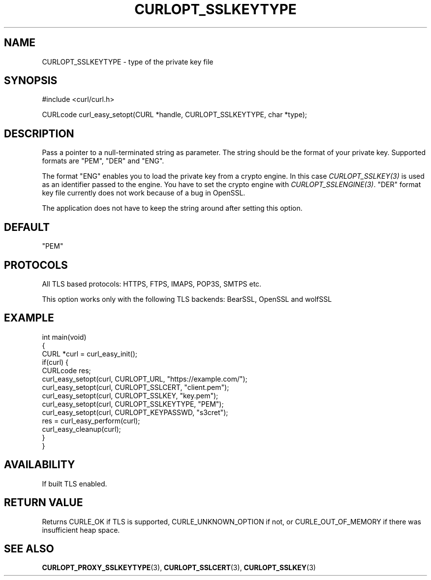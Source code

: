 .\" generated by cd2nroff 0.1 from CURLOPT_SSLKEYTYPE.md
.TH CURLOPT_SSLKEYTYPE 3 "мая 20 2024" libcurl
.SH NAME
CURLOPT_SSLKEYTYPE \- type of the private key file
.SH SYNOPSIS
.nf
#include <curl/curl.h>

CURLcode curl_easy_setopt(CURL *handle, CURLOPT_SSLKEYTYPE, char *type);
.fi
.SH DESCRIPTION
Pass a pointer to a null\-terminated string as parameter. The string should be
the format of your private key. Supported formats are "PEM", "DER" and "ENG".

The format "ENG" enables you to load the private key from a crypto engine. In
this case \fICURLOPT_SSLKEY(3)\fP is used as an identifier passed to the engine. You
have to set the crypto engine with \fICURLOPT_SSLENGINE(3)\fP. "DER" format key file
currently does not work because of a bug in OpenSSL.

The application does not have to keep the string around after setting this
option.
.SH DEFAULT
\&"PEM"
.SH PROTOCOLS
All TLS based protocols: HTTPS, FTPS, IMAPS, POP3S, SMTPS etc.

This option works only with the following TLS backends:
BearSSL, OpenSSL and wolfSSL
.SH EXAMPLE
.nf
int main(void)
{
  CURL *curl = curl_easy_init();
  if(curl) {
    CURLcode res;
    curl_easy_setopt(curl, CURLOPT_URL, "https://example.com/");
    curl_easy_setopt(curl, CURLOPT_SSLCERT, "client.pem");
    curl_easy_setopt(curl, CURLOPT_SSLKEY, "key.pem");
    curl_easy_setopt(curl, CURLOPT_SSLKEYTYPE, "PEM");
    curl_easy_setopt(curl, CURLOPT_KEYPASSWD, "s3cret");
    res = curl_easy_perform(curl);
    curl_easy_cleanup(curl);
  }
}
.fi
.SH AVAILABILITY
If built TLS enabled.
.SH RETURN VALUE
Returns CURLE_OK if TLS is supported, CURLE_UNKNOWN_OPTION if not, or
CURLE_OUT_OF_MEMORY if there was insufficient heap space.
.SH SEE ALSO
.BR CURLOPT_PROXY_SSLKEYTYPE (3),
.BR CURLOPT_SSLCERT (3),
.BR CURLOPT_SSLKEY (3)

